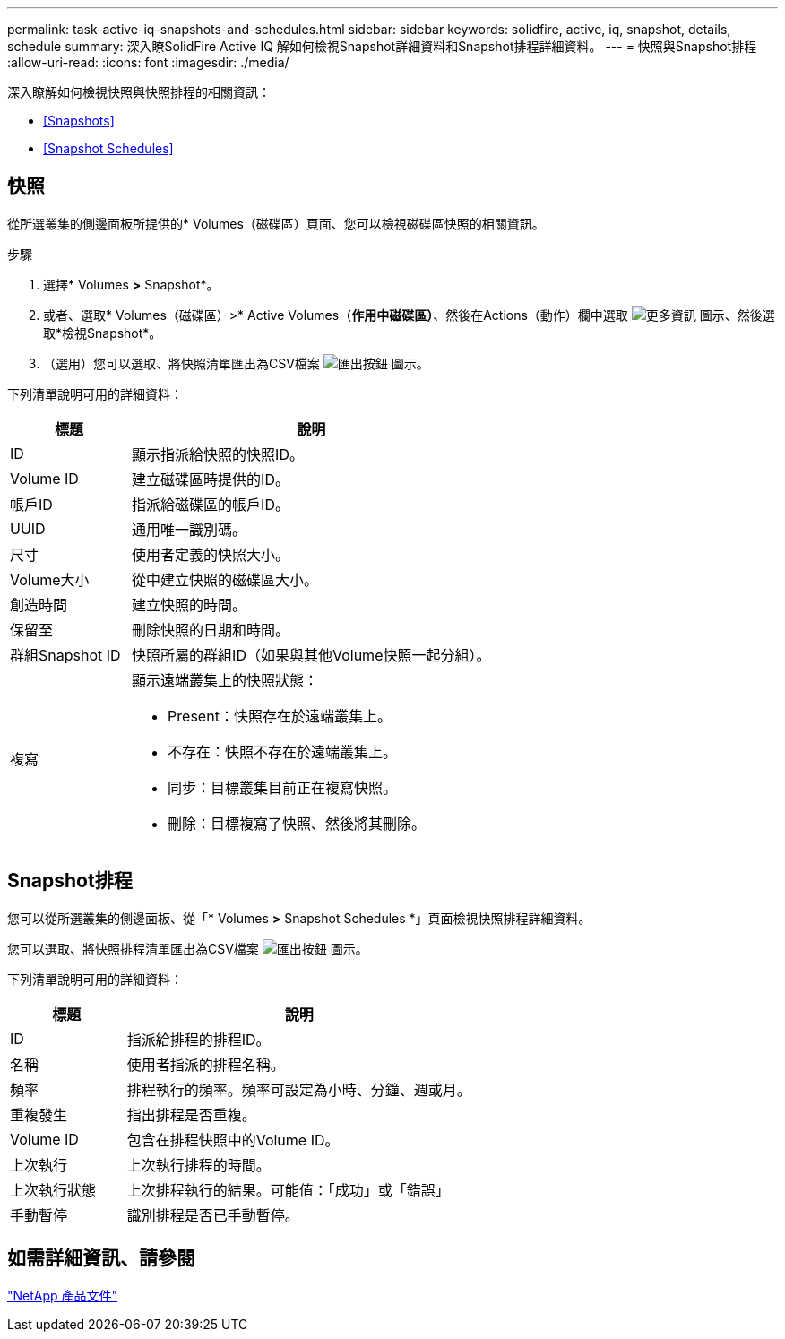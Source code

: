 ---
permalink: task-active-iq-snapshots-and-schedules.html 
sidebar: sidebar 
keywords: solidfire, active, iq, snapshot, details, schedule 
summary: 深入瞭SolidFire Active IQ 解如何檢視Snapshot詳細資料和Snapshot排程詳細資料。 
---
= 快照與Snapshot排程
:allow-uri-read: 
:icons: font
:imagesdir: ./media/


[role="lead"]
深入瞭解如何檢視快照與快照排程的相關資訊：

* <<Snapshots>>
* <<Snapshot Schedules>>




== 快照

從所選叢集的側邊面板所提供的* Volumes（磁碟區）頁面、您可以檢視磁碟區快照的相關資訊。

.步驟
. 選擇* Volumes *>* Snapshot*。
. 或者、選取* Volumes（磁碟區）>* Active Volumes（*作用中磁碟區）*、然後在Actions（動作）欄中選取 image:more_information.PNG["更多資訊"] 圖示、然後選取*檢視Snapshot*。
. （選用）您可以選取、將快照清單匯出為CSV檔案 image:export_button.PNG["匯出按鈕"] 圖示。


下列清單說明可用的詳細資料：

[cols="25,75"]
|===
| 標題 | 說明 


| ID | 顯示指派給快照的快照ID。 


| Volume ID | 建立磁碟區時提供的ID。 


| 帳戶ID | 指派給磁碟區的帳戶ID。 


| UUID | 通用唯一識別碼。 


| 尺寸 | 使用者定義的快照大小。 


| Volume大小 | 從中建立快照的磁碟區大小。 


| 創造時間 | 建立快照的時間。 


| 保留至 | 刪除快照的日期和時間。 


| 群組Snapshot ID | 快照所屬的群組ID（如果與其他Volume快照一起分組）。 


| 複寫  a| 
顯示遠端叢集上的快照狀態：

* Present：快照存在於遠端叢集上。
* 不存在：快照不存在於遠端叢集上。
* 同步：目標叢集目前正在複寫快照。
* 刪除：目標複寫了快照、然後將其刪除。


|===


== Snapshot排程

您可以從所選叢集的側邊面板、從「* Volumes *>* Snapshot Schedules *」頁面檢視快照排程詳細資料。

您可以選取、將快照排程清單匯出為CSV檔案 image:export_button.PNG["匯出按鈕"] 圖示。

下列清單說明可用的詳細資料：

[cols="25,75"]
|===
| 標題 | 說明 


| ID | 指派給排程的排程ID。 


| 名稱 | 使用者指派的排程名稱。 


| 頻率 | 排程執行的頻率。頻率可設定為小時、分鐘、週或月。 


| 重複發生 | 指出排程是否重複。 


| Volume ID | 包含在排程快照中的Volume ID。 


| 上次執行 | 上次執行排程的時間。 


| 上次執行狀態 | 上次排程執行的結果。可能值：「成功」或「錯誤」 


| 手動暫停 | 識別排程是否已手動暫停。 
|===


== 如需詳細資訊、請參閱

https://www.netapp.com/support-and-training/documentation/["NetApp 產品文件"^]
